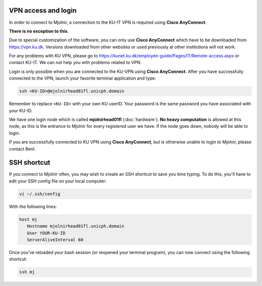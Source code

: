 VPN access and login
====

In order to connect to Mjolnir, a connection to the KU-IT VPN is required using **Cisco AnyConnect**. 

**There is no exception to this**. 

Due to special customization of the software, you can only use **Cisco AnyConnect** which have to be downloaded from https://vpn.ku.dk. Versions downloaded from other websites or used previously at other institutions will not work.

For any problems with KU VPN, please go to 
https://kunet.ku.dk/employee-guide/Pages/IT/Remote-access.aspx 
or contact KU-IT. We can not help you with problems related to VPN.

Login is only possible when you are connected to the KU-VPN using **Cisco AnyConnect**.
After you have successfully connected to the VPN, launch your favorite terminal application and type:

.. code-block:: console

   ssh <KU-ID>@mjolnirhead01fl.unicph.domain

Remember to replace ``<KU-ID>`` with your own KU userID.
Your password is the same password you have associated with your KU-ID.

We have one login node which is called **mjolnirhead01fl** (:doc:`hardware`). **No heavy computation** is allowed at this node, as this is the entrance to Mjolnir for every registered user we have. If the node goes down, nobody will be able to login.

If you are successfully connected to KU VPN using **Cisco AnyConnect**, but is otherwise unable to login to Mjolnir, please contact Bent.

SSH shortcut
=====

If you connect to Mjolnir often, you may wish to create an SSH shortcut to save you time typing. To do this, you'll have to edit your SSH config file on your local computer:

.. code-block:: console

   vi ~/.ssh/config
   
With the following lines:

.. code-block:: console

   host mj
      Hostname mjolnirhead01fl.unicph.domain
      User YOUR-KU-ID
      ServerAliveInterval 60
      
Once you've reloaded your bash session (or reopened your terminal program), you can now connect using the following shortcut:

.. code-block:: console

   ssh mj
